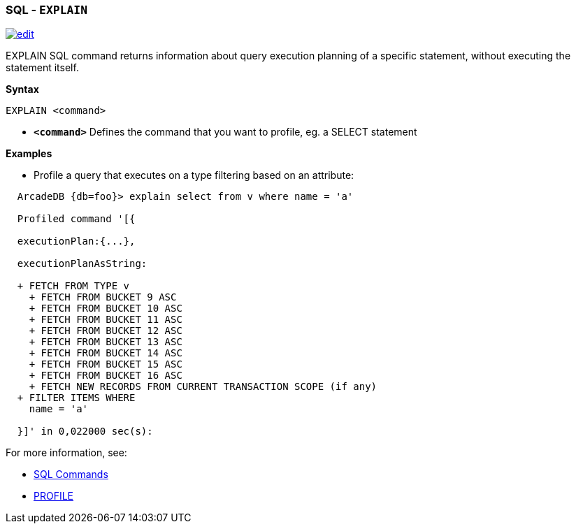 [[SQL-Explain]]
[discrete]

=== SQL - `EXPLAIN`

image:../images/edit.png[link="https://github.com/ArcadeData/arcadedb-docs/blob/main/src/main/asciidoc/sql/SQL-Explain.adoc" float=right]

EXPLAIN SQL command returns information about query execution planning of a specific statement, without executing the statement itself.

*Syntax*

----
EXPLAIN <command>

----

* *`&lt;command&gt;`* Defines the command that you want to profile, eg. a SELECT statement

*Examples*

* Profile a query that executes on a type filtering based on an attribute:

----
  ArcadeDB {db=foo}> explain select from v where name = 'a'

  Profiled command '[{

  executionPlan:{...},

  executionPlanAsString:

  + FETCH FROM TYPE v
    + FETCH FROM BUCKET 9 ASC
    + FETCH FROM BUCKET 10 ASC
    + FETCH FROM BUCKET 11 ASC
    + FETCH FROM BUCKET 12 ASC
    + FETCH FROM BUCKET 13 ASC
    + FETCH FROM BUCKET 14 ASC
    + FETCH FROM BUCKET 15 ASC
    + FETCH FROM BUCKET 16 ASC
    + FETCH NEW RECORDS FROM CURRENT TRANSACTION SCOPE (if any)
  + FILTER ITEMS WHERE 
    name = 'a'
  
  }]' in 0,022000 sec(s):

----

For more information, see:

* <<SQL-Commands,SQL Commands>>
* <<SQL-Profile,PROFILE>>